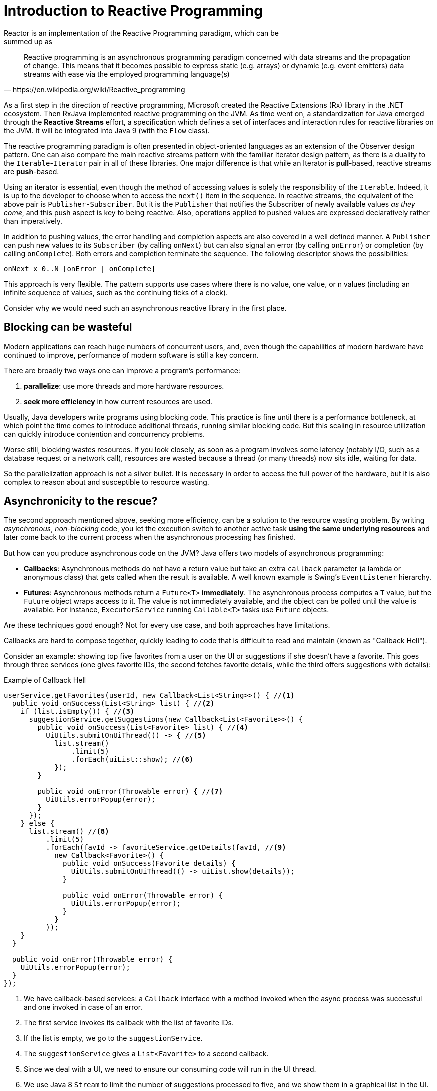 [[intro-reactive]]
= Introduction to Reactive Programming
Reactor is an implementation of the Reactive Programming paradigm, which can be
summed up as:

//TODO Find a better quotation. What is wrong with this one? What do we want in
// a quotation here?
[quote, https://en.wikipedia.org/wiki/Reactive_programming]
Reactive programming is an asynchronous programming paradigm concerned with data
streams and the propagation of change. This means that it becomes possible to
express static (e.g. arrays) or dynamic (e.g. event emitters) data streams with
ease via the employed programming language(s)

As a first step in the direction of reactive programming, Microsoft created the
Reactive Extensions (Rx) library in the .NET ecosystem. Then RxJava implemented
reactive programming on the JVM.  As time went on, a standardization for Java
emerged through the *Reactive Streams* effort, a specification which defines a
set of interfaces and interaction rules for reactive libraries on the JVM. It
will be integrated into Java 9 (with the `Flow` class).

The reactive programming paradigm is often presented in object-oriented
languages as an extension of the Observer design pattern. One can also compare
the main reactive streams pattern with the familiar Iterator design pattern, as
there is a duality to the `Iterable`-`Iterator` pair in all of these libraries.
One major difference is that while an Iterator is *pull*-based, reactive
streams are *push*-based.

Using an iterator is essential, even though the method of accessing
values is solely the responsibility of the `Iterable`. Indeed, it is up to the
developer to choose when to access the `next()` item in the sequence. In
reactive streams, the equivalent of the above pair is `Publisher-Subscriber`.
But it is the `Publisher` that notifies the Subscriber of newly available values
_as they come_, and this push aspect is key to being reactive. Also, operations
applied to pushed values are expressed declaratively rather than imperatively.
// What does "declaratively rather than imperatively" mean? What's the difference?

In addition to pushing values, the error handling and completion aspects are
also covered in a well defined manner. A `Publisher` can push new values to
its `Subscriber` (by calling `onNext`) but can also signal an error (by calling
`onError`) or completion (by calling `onComplete`). Both errors and completion
terminate the sequence. The following descriptor shows the possibilities:

[source]
onNext x 0..N [onError | onComplete]

This approach is very flexible. The pattern supports use cases where there is
no value, one value, or n values (including an infinite sequence of values,
such as the continuing ticks of a clock).

Consider why we would need such an asynchronous reactive library in the first
place.

//TODO flesh out, add more preamble?

== Blocking can be wasteful
Modern applications can reach huge numbers of concurrent users, and, even though the
capabilities of modern hardware have continued to improve, performance of
modern software is still a key concern.

There are broadly two ways one can improve a program's performance:

. *parallelize*: use more threads and more hardware resources.
. *seek more efficiency* in how current resources are used.

Usually, Java developers write programs using blocking code. This practice
is fine until there is a performance bottleneck, at which point the time
comes to introduce additional threads, running similar blocking code. But this
scaling in resource utilization can quickly introduce contention and concurrency
problems.

Worse still, blocking wastes resources. If you look closely, as soon as a
program involves some latency (notably I/O, such as a database request or a
network call), resources are wasted because a thread (or many threads)
now sits idle, waiting for data.

So the parallelization approach is not a silver bullet. It is necessary in
order to access the full power of the hardware, but it is also complex to
reason about and susceptible to resource wasting.

== Asynchronicity to the rescue?
The second approach mentioned above, seeking more efficiency, can be a solution
to the resource wasting problem. By writing _asynchronous_, _non-blocking_ code,
you let the execution switch to another active task *using the same underlying
resources* and later come back to the current process when the asynchronous
processing has finished.

But how can you produce asynchronous code on the JVM? Java offers two models of
asynchronous programming:

- *Callbacks*: Asynchronous methods do not have a return value but take an
extra `callback` parameter (a lambda or anonymous class) that gets called when
the result is available. A well known example is Swing's `EventListener`
hierarchy.
- *Futures*: Asynchronous methods return a `Future<T>` *immediately*. The
asynchronous process computes a `T` value, but the `Future` object wraps access
to it. The value is not immediately available, and the object can be polled
until the value is available. For instance, `ExecutorService` running
`Callable<T>` tasks use `Future` objects.

Are these techniques good enough? Not for every use case, and both approaches
have limitations.

Callbacks are hard to compose together, quickly leading to code that is
difficult to read and maintain (known as "Callback Hell").

Consider an example: showing top five favorites from a user on the UI or
suggestions if she doesn't have a favorite. This goes through three services
(one gives favorite IDs, the second fetches favorite details, while the third
offers suggestions with details):

.Example of Callback Hell
[source,java]
----
userService.getFavorites(userId, new Callback<List<String>>() { //<1>
  public void onSuccess(List<String> list) { //<2>
    if (list.isEmpty()) { //<3>
      suggestionService.getSuggestions(new Callback<List<Favorite>>() {
        public void onSuccess(List<Favorite> list) { //<4>
          UiUtils.submitOnUiThread(() -> { //<5>
            list.stream()
                .limit(5)
                .forEach(uiList::show); //<6>
            });
        }

        public void onError(Throwable error) { //<7>
          UiUtils.errorPopup(error);
        }
      });
    } else {
      list.stream() //<8>
          .limit(5)
          .forEach(favId -> favoriteService.getDetails(favId, //<9>
            new Callback<Favorite>() {
              public void onSuccess(Favorite details) {
                UiUtils.submitOnUiThread(() -> uiList.show(details));
              }

              public void onError(Throwable error) {
                UiUtils.errorPopup(error);
              }
            }
          ));
    }
  }

  public void onError(Throwable error) {
    UiUtils.errorPopup(error);
  }
});
----
<1> We have callback-based services: a `Callback` interface with a method invoked
when the async process was successful and one invoked in case of an error.
<2> The first service invokes its callback with the list of favorite IDs.
<3> If the list is empty, we go to the `suggestionService`.
<4> The `suggestionService` gives a `List<Favorite>` to a second callback.
<5> Since we deal with a UI, we need to ensure our consuming code will run in
the UI thread.
<6> We use Java 8 `Stream` to limit the number of suggestions processed to five,
and we show them in a graphical list in the UI.
<7> At each level, we deal with errors the same way: show them in a popup.
<8> Back to the favorite ID level. If the service returned a full list, then we
need to go to the `favoriteService` to get detailed `Favorite` objects. Since we
want only five, we first stream the list of IDs to limit it to five.
<9> Once again, a callback. This time we get a fully-fledged `Favorite` object
that we push to the UI inside the UI thread.

That is a lot of code, and it is a bit hard to follow and has repetitive parts.
Consider its equivalent in Reactor:

.Example of Reactor code equivalent to callback code
[source,java]
----
userService.getFavorites(userId) // <1>
           .flatMap(favoriteService::getDetails) // <2>
           .switchIfEmpty(suggestionService.getSuggestions()) // <3>
           .take(5) // <4>
           .publishOn(UiUtils.uiThreadScheduler()) // <5>
           .subscribe(uiList::show, UiUtils::errorPopup); // <6>
----
<1> We start with a flow of favorite IDs.
<2> We _asynchronously transform_ these into detailed `Favorite` objects
(`flatMap`). We now have a flow of `Favorite`.
<3> In case the flow of `Favorite` is empty, we switch to a fallback through the
`suggestionService`.
<4> We are only interested in, at most, five elements from the resulting flow.
<5> At the end, we want to process each piece of data in the UI thread.
<6> We trigger the flow by describing what to do with the final form of the data
(show it in a UI list) and what to do in case of an error (show a popup).

What if you wanted to ensure the favorite IDs are retrieved in less than 800ms
or, if it takes longer, get them from a cache? In the callback-based code, that
is a complicated task. But in Reactor it becomes as easy as adding a `timeout`
operator in the chain:

.Example of Reactor code with timeout and fallback
[source,java]
----
userService.getFavorites(userId)
           .timeout(Duration.ofMillis(800)) // <1>
           .onErrorResume(cacheService.cachedFavoritesFor(userId)) // <2>
           .flatMap(favoriteService::getDetails) // <3>
           .switchIfEmpty(suggestionService.getSuggestions())
           .take(5)
           .publishOn(UiUtils.uiThreadScheduler())
           .subscribe(uiList::show, UiUtils::errorPopup);
----
<1> If the part above emits nothing for more than 800ms, propagate an error.
<2> In case of any error, fall back to the `cacheService`.
<3> The rest of the chain is similar to the previous example.

Futures are a bit better, but they are still not good at composition, despite
the improvements brought in Java 8 by `CompletableFuture`. Orchestrating
multiple futures together is doable but not easy. Also, `Future` has other
problems: It is easy to end up with another blocking situation with `Future`
objects by calling the `get()` method, and they lack support for multiple
values and advanced error handling.

Consider another example: We get a list of IDs from which we want to fetch a
name and a statistic and combine these pair-wise, all of it asynchronously.

.Example of `CompletableFuture` combination
[source,java]
----
CompletableFuture<List<String>> ids = ifhIds(); // <1>

CompletableFuture<List<String>> result = ids.thenComposeAsync(l -> { // <2>
	Stream<CompletableFuture<String>> zip =
			l.stream().map(i -> { // <3>
						 CompletableFuture<String> nameTask = ifhName(i); // <4>
						 CompletableFuture<Integer> statTask = ifhStat(i); // <5>

						 return nameTask.thenCombineAsync(statTask, (name, stat) -> "Name " + name + " has stats " + stat); // <6>
					 });
	List<CompletableFuture<String>> combinationList = zip.collect(Collectors.toList()); // <7>
	CompletableFuture<String>[] combinationArray = combinationList.toArray(new CompletableFuture[combinationList.size()]);

	CompletableFuture<Void> allDone = CompletableFuture.allOf(combinationArray); // <8>
	return allDone.thenApply(v -> combinationList.stream()
												 .map(CompletableFuture::join) // <9>
												 .collect(Collectors.toList()));
});

List<String> results = result.join(); // <10>
assertThat(results).contains(
				"Name NameJoe has stats 103",
				"Name NameBart has stats 104",
				"Name NameHenry has stats 105",
				"Name NameNicole has stats 106",
				"Name NameABSLAJNFOAJNFOANFANSF has stats 121");
----
<1> We start off with a future that gives us a list of `id` values to process.
<2> We want to start some deeper asynchronous processing once we get the list.
<3> For each element in the list:
<4> Asynchronously get the associated name.
<5> Asynchronously get the associated task.
<6> Combine both results.
<7> We now have a list of futures that represent all the combination tasks.
In order to execute these tasks, we need to convert the list to an array.
<8> Pass the array to `CompletableFuture.allOf`, which outputs a `Future` that
completes when all tasks have completed.
<9> The tricky bit is that `allOf` returns `CompletableFuture<Void>`, so we
reiterate over the list of futures, collecting their results via `join()`
(which here doesn't block since `allOf` ensures the futures are all done).
<10> Once the whole asynchronous pipeline has been triggered, we wait for it to
be processed and return the list of results that we can assert.

Since Reactor has more combination operators out of the box, this process can
be simplified:

.Example of Reactor code equivalent to future code
[source,java]
----
Flux<String> ids = ifhrIds(); // <1>

Flux<String> combinations =
		ids.flatMap(id -> { // <2>
			Mono<String> nameTask = ifhrName(id); // <3>
			Mono<Integer> statTask = ifhrStat(id); // <4>

			return nameTask.and(statTask, // <5>
					(name, stat) -> "Name " + name + " has stats " + stat);
		});

Mono<List<String>> result = combinations.collectList(); // <6>

List<String> results = result.block(); // <7>
assertThat(results).containsExactly( // <8>
		"Name NameJoe has stats 103",
		"Name NameBart has stats 104",
		"Name NameHenry has stats 105",
		"Name NameNicole has stats 106",
		"Name NameABSLAJNFOAJNFOANFANSF has stats 121"
);
----
<1> This time, we start from an asynchronously provided sequence of `ids` (a
`Flux<String>`).
<2> For each element in the sequence, we asynchronously process it
(inside the fuction that is the body `flatMap` call) twice.
<3> Get the associated name.
<4> Get the associated statistic.
<5> Asynchronously combine the 2 values.
<6> Aggregate the values into a `List` as they become available.
<7> In production, we would continue working with the `Flux` asynchronously by
further combining it or subscribing to it. Since we are in a test, we block
while waiting for the processing to finish, directly returning the aggregated
list of values.
// What would the code look like if it weren't blocking?
<8> Assert the result.

These perils of Callback and Future are similar and are what Reactive
Programming addresses with the `Publisher-Subscriber` pair.

== From Imperative to Reactive Programming
Reactive libraries such as Reactor aim to address these drawbacks of
"classic" asynchronous approaches on the JVM while also focusing on a few
additional aspects:

- *Composability* and *readability*
- Data as a *flow* manipulated with a rich vocabulary of *operators*
- Nothing happens until you *subscribe*
- *Backpressure* or _the ability for the consumer to signal the producer that
the rate of emission is too high_
- *High level* but *high value* abstraction that is _concurrency-agnostic_

=== Composability and Readability
By composability, we mean the ability to orchestrate multiple asynchronous
tasks, using results from previous tasks to feed input to subsequent ones or
executing several tasks in a fork-join style, as well as reusing asynchronous
tasks as discrete components in a higher-level system.

The ability to orchestrate tasks is tightly coupled to the readability and
maintainability of code. As the layers of asynchronous processes increase in
both number and complexity, being able to compose and read code becomes
increasingly difficult. As we saw, the callback model is simple, but one of its
main drawbacks is that, for complex processes, you need to have a callback
executed from a callback, itself nested inside another callback, and so on.
That mess is known as *Callback Hell*. And as you can guess (or know from
experience), such code is pretty hard to go back to and reason about.

Reactor offers rich composition options, wherein code mirrors the
organization of the abstract process, and everything is generally kept at the
same level (nesting is minimized).

=== The assembly line analogy
You can think of data processed by a reactive application as moving through
an assembly line. Reactor is both the conveyor belt and the workstations. The
raw material pours from a source (the original `Publisher`) and ends up as a
finished product ready to be pushed to the consumer (or `Subscriber`).

The raw material can go through various transformations and other intermediary
steps or be part of a larger assembly line that aggregates intermediate pieces
together. If there is a glitch or clogging at one point (perhaps boxing the
products takes a disproportionately long time), the afflicted workstation can
signal upstream to limit the flow of raw material.

=== Operators
In Reactor, operators are the workstations in our assembly analogy. Each
operator adds behavior to a `Publisher` and wraps the previous step's
`Publisher` into a new instance. The whole chain is thus linked, such that data
originates from the first `Publisher` and moves down the chain, transformed by
each link. Eventually, a `Subscriber` finishes the process. Remember that
nothing happens until a `Subscriber` subscribes to a `Publisher`, as we see
shortly.

TIP: Understanding this can help you avoid a common mistake that would lead you
to believe that an operator you used in your chain is not being applied. See
this <<faq.chain,item>> in the FAQ.

While the Reactive Streams specification doesn't specify operators at all, one
of the best added values of reactive libraries like Reactor is the rich
vocabulary of operators that they provide. These cover a lot of ground, from
simple transformation and filtering to complex orchestration and error handling.

[[reactive.subscribe]]
=== Nothing Happens Until You `subscribe()`
In Reactor, when you write a `Publisher` chain, data doesn't start pumping into
it by default. Instead, what you have is an abstract description of your
asynchronous process (which can help with reusability and composition).

By the act of *subscribing*, you tie the `Publisher` to a `Subscriber`, which
triggers the flow of data in the whole chain. This is achieved internally by a
single `request` signal from the `Subscriber` that is propagated upstream, all
the way back to the source `Publisher`.

[[reactive.backpressure]]
=== Backpressure
Propagating signals upstream is also used to implement *backpressure*, which we
described in the assembly line analogy as a feedback signal sent up the line
when a workstation processes more slowly than an upstream workstation.

The real mechanism defined by the Reactive Streams specification is pretty close
to the analogy: a subscriber can work in _unbounded_ mode and let the source
push all the data at its fastest achievable rate or it can use the `request`
mechanism to signal the source that it is ready to process at most `n` elements.

Intermediate operators can also change the request in-transit. Imagine a
`buffer` operator that groups elements in batches of 10. If the subscriber
requests 1 buffer, then it is acceptable for the source to produce 10 elements.
Prefetching strategies can also be applied, if producing the elements before
they are requested is not too costly.

This transforms the push model into a push-pull hybrid where the downstream can
pull n elements from upstream if they are readily available, but, if the
elements are not ready, then they will get pushed by the upstream whenever they
are produced.

[[reactive.hotCold]]
=== Hot vs Cold
In the Rx family of reactive libraries, one can distinguish two broad categories
of reactive sequences: *hot* and *cold*. This distinction mainly has to do
with how the reactive stream reacts to subscribers:

- A *Cold* sequence starts anew for each `Subscriber`, including at the source
of data. For example, if the source wraps an HTTP call, a new HTTP request will
be made for each subscription
- A *Hot* sequence does not start from scratch for each `Subscriber`. Rather,
late subscribers receive signals emitted _after_ they subscribed. Note,
however, that some hot reactive streams can totally or partially cache or
replay the history of emissions. From a general perspective, a hot sequence
emits whether or not there any subscriber is listening.
// Is that an exception to the rule of needing a subscriber before anything
// happens?

For more information on hot vs cold in the context of Reactor, see
<<reactor.hotCold,this reactor-specific section>>.

//TODO talk about concurrency agnostic? elements of functional style?
